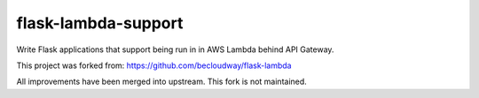 flask-lambda-support
====================

Write Flask applications that support being run in in AWS Lambda behind API Gateway.

This project was forked from:
https://github.com/becloudway/flask-lambda

All improvements have been merged into upstream. This fork is not maintained.


